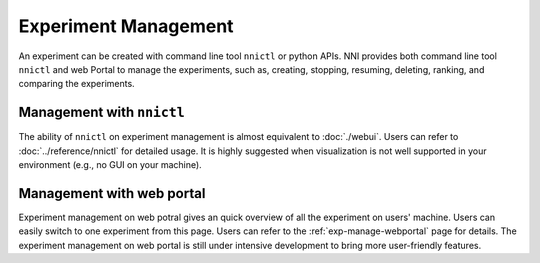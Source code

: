 Experiment Management
=====================

An experiment can be created with command line tool ``nnictl`` or python APIs. NNI provides both command line tool ``nnictl`` and web Portal to manage the experiments, such as, creating, stopping, resuming, deleting, ranking, and comparing the experiments.

Management with ``nnictl``
--------------------------

The ability of ``nnictl`` on experiment management is almost equivalent to :doc:`./webui`. Users can refer to :doc:`../reference/nnictl` for detailed usage. It is highly suggested when visualization is not well supported in your environment (e.g., no GUI on your machine).

Management with web portal
--------------------------

Experiment management on web potral gives an quick overview of all the experiment on users' machine. Users can easily switch to one experiment from this page. Users can refer to the :ref:`exp-manage-webportal` page for details. The experiment management on web portal is still under intensive development to bring more user-friendly features.